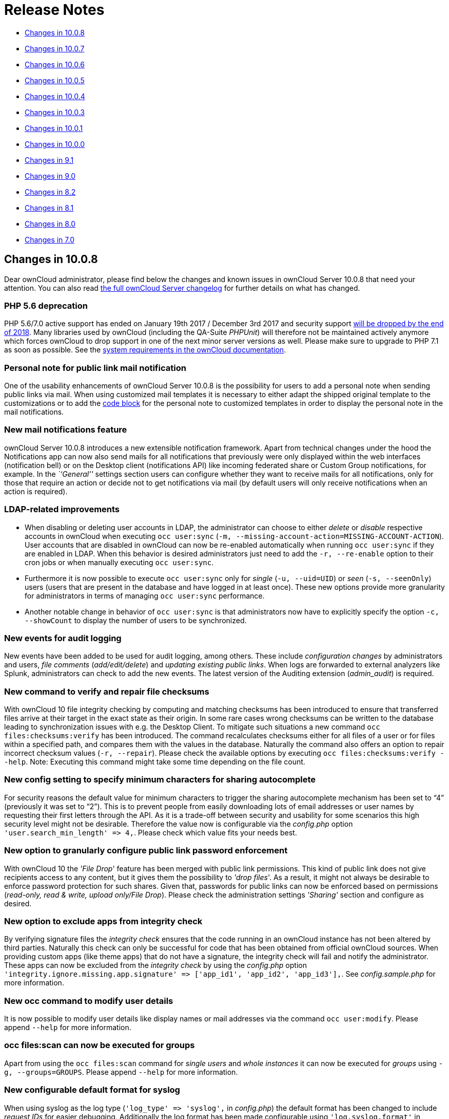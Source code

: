 Release Notes
=============

* xref:changes-in-10.0.8[Changes in 10.0.8]
* xref:changes-in-10.0.7[Changes in 10.0.7]
* xref:changes-in-10.0.6[Changes in 10.0.6]
* xref:changes-in-10.0.5[Changes in 10.0.5]
* xref:changes-in-10.0.4[Changes in 10.0.4]
* xref:changes-in-10.0.3[Changes in 10.0.3]
* xref:changes-in-10.0.1[Changes in 10.0.1]
* xref:changes-in-10.0.0[Changes in 10.0.0]
* xref:changes-in-9.1[Changes in 9.1]
* xref:changes-in-9.0[Changes in 9.0]
* xref:changes-in-8.2[Changes in 8.2]
* xref:changes-in-8.1[Changes in 8.1]
* xref:changes-in-8.0[Changes in 8.0]
* xref:changes-in-7.0[Changes in 7.0]

[[changes-in-10.0.8]]
Changes in 10.0.8
-----------------

Dear ownCloud administrator, please find below the changes and known
issues in ownCloud Server 10.0.8 that need your attention. You can also
read https://owncloud.org/changelog/server/[the full ownCloud Server
changelog] for further details on what has changed.

[[php-5.6-deprecation]]
PHP 5.6 deprecation
~~~~~~~~~~~~~~~~~~~

PHP 5.6/7.0 active support has ended on January 19th 2017 / December 3rd
2017 and security support
https://secure.php.net/supported-versions.php[will be dropped by the end
of 2018]. Many libraries used by ownCloud (including the QA-Suite
_PHPUnit_) will therefore not be maintained actively anymore which
forces ownCloud to drop support in one of the next minor server versions
as well. Please make sure to upgrade to PHP 7.1 as soon as possible. See
the
https://doc.owncloud.com/server/latest/admin_manual/installation/system_requirements.html#officially-recommended-supported-options[system
requirements in the ownCloud documentation].

[[personal-note-for-public-link-mail-notification]]
Personal note for public link mail notification
~~~~~~~~~~~~~~~~~~~~~~~~~~~~~~~~~~~~~~~~~~~~~~~

One of the usability enhancements of ownCloud Server 10.0.8 is the
possibility for users to add a personal note when sending public links
via mail. When using customized mail templates it is necessary to either
adapt the shipped original template to the customizations or to add the
https://github.com/owncloud/core/blob/stable10/core/templates/mail.php#L21-L25[code
block] for the personal note to customized templates in order to display
the personal note in the mail notifications.

[[new-mail-notifications-feature]]
New mail notifications feature
~~~~~~~~~~~~~~~~~~~~~~~~~~~~~~

ownCloud Server 10.0.8 introduces a new extensible notification
framework. Apart from technical changes under the hood the Notifications
app can now also send mails for all notifications that previously were
only displayed within the web interfaces (notification bell) or on the
Desktop client (notifications API) like incoming federated share or
Custom Group notifications, for example. In the _``General''_ settings
section users can configure whether they want to receive mails for all
notifications, only for those that require an action or decide not to
get notifications via mail (by default users will only receive
notifications when an action is required).

[[ldap-related-improvements]]
LDAP-related improvements
~~~~~~~~~~~~~~~~~~~~~~~~~

* When disabling or deleting user accounts in LDAP, the administrator
can choose to either _delete_ or _disable_ respective accounts in
ownCloud when executing `occ user:sync`
(`-m, --missing-account-action=MISSING-ACCOUNT-ACTION`). User accounts
that are disabled in ownCloud can now be re-enabled automatically when
running `occ user:sync` if they are enabled in LDAP. When this behavior
is desired administrators just need to add the `-r, --re-enable` option
to their cron jobs or when manually executing `occ user:sync`.
* Furthermore it is now possible to execute `occ user:sync` only for
_single_ (`-u, --uid=UID`) or _seen_ (`-s, --seenOnly`) users (users
that are present in the database and have logged in at least once).
These new options provide more granularity for administrators in terms
of managing `occ user:sync` performance.
* Another notable change in behavior of `occ user:sync` is that
administrators now have to explicitly specify the option
`-c, --showCount` to display the number of users to be synchronized.

[[new-events-for-audit-logging]]
New events for audit logging
~~~~~~~~~~~~~~~~~~~~~~~~~~~~

New events have been added to be used for audit logging, among others.
These include _configuration changes_ by administrators and users, _file
comments_ (_add/edit/delete_) and _updating existing public links_. When
logs are forwarded to external analyzers like Splunk, administrators can
check to add the new events. The latest version of the Auditing
extension (_admin_audit_) is required.

[[new-command-to-verify-and-repair-file-checksums]]
New command to verify and repair file checksums
~~~~~~~~~~~~~~~~~~~~~~~~~~~~~~~~~~~~~~~~~~~~~~~

With ownCloud 10 file integrity checking by computing and matching
checksums has been introduced to ensure that transferred files arrive at
their target in the exact state as their origin. In some rare cases
wrong checksums can be written to the database leading to
synchronization issues with e.g. the Desktop Client. To mitigate such
situations a new command `occ files:checksums:verify` has been
introduced. The command recalculates checksums either for all files of a
user or for files within a specified path, and compares them with the
values in the database. Naturally the command also offers an option to
repair incorrect checksum values (`-r, --repair`). Please check the
available options by executing `occ files:checksums:verify --help`.
Note: Executing this command might take some time depending on the file
count.

[[new-config-setting-to-specify-minimum-characters-for-sharing-autocomplete]]
New config setting to specify minimum characters for sharing autocomplete
~~~~~~~~~~~~~~~~~~~~~~~~~~~~~~~~~~~~~~~~~~~~~~~~~~~~~~~~~~~~~~~~~~~~~~~~~

For security reasons the default value for minimum characters to trigger
the sharing autocomplete mechanism has been set to ``4'' (previously it
was set to ``2''). This is to prevent people from easily downloading
lots of email addresses or user names by requesting their first letters
through the API. As it is a trade-off between security and usability for
some scenarios this high security level might not be desirable.
Therefore the value now is configurable via the _config.php_ option
`'user.search_min_length' => 4,`. Please check which value fits your
needs best.

[[new-option-to-granularly-configure-public-link-password-enforcement]]
New option to granularly configure public link password enforcement
~~~~~~~~~~~~~~~~~~~~~~~~~~~~~~~~~~~~~~~~~~~~~~~~~~~~~~~~~~~~~~~~~~~

With ownCloud 10 the ''File Drop'' feature has been merged with public
link permissions. This kind of public link does not give recipients
access to any content, but it gives them the possibility to ''drop
files''. As a result, it might not always be desirable to enforce
password protection for such shares. Given that, passwords for public
links can now be enforced based on permissions (_read-only, read &
write, upload only/File Drop_). Please check the administration settings
_''Sharing''_ section and configure as desired.

[[new-option-to-exclude-apps-from-integrity-check]]
New option to exclude apps from integrity check
~~~~~~~~~~~~~~~~~~~~~~~~~~~~~~~~~~~~~~~~~~~~~~~

By verifying signature files the _integrity check_ ensures that the code
running in an ownCloud instance has not been altered by third parties.
Naturally this check can only be successful for code that has been
obtained from official ownCloud sources. When providing custom apps
(like theme apps) that do not have a signature, the integrity check will
fail and notify the administrator. These apps can now be excluded from
the _integrity check_ by using the _config.php_ option
`'integrity.ignore.missing.app.signature' => ['app_id1', 'app_id2', 'app_id3'],`.
See _config.sample.php_ for more information.

[[new-occ-command-to-modify-user-details]]
New occ command to modify user details
~~~~~~~~~~~~~~~~~~~~~~~~~~~~~~~~~~~~~~

It is now possible to modify user details like display names or mail
addresses via the command `occ user:modify`. Please append `--help` for
more information.

[[occ-filesscan-can-now-be-executed-for-groups]]
occ files:scan can now be executed for groups
~~~~~~~~~~~~~~~~~~~~~~~~~~~~~~~~~~~~~~~~~~~~~

Apart from using the `occ files:scan` command for _single users_ and
_whole instances_ it can now be executed for _groups_ using
`-g, --groups=GROUPS`. Please append `--help` for more information.

[[new-configurable-default-format-for-syslog]]
New configurable default format for syslog
~~~~~~~~~~~~~~~~~~~~~~~~~~~~~~~~~~~~~~~~~~

When using syslog as the log type (`'log_type' => 'syslog',` in
_config.php_) the default format has been changed to include _request
IDs_ for easier debugging. Additionally the log format has been made
configurable using `'log.syslog.format'` in _config.php_. If you require
a certain log format, please check the new format and
_config.sample.php_ on how to change it.

[[new-config-option-to-enable-fallback-to-http-for-federated-shares]]
New config option to enable fallback to HTTP for federated shares
~~~~~~~~~~~~~~~~~~~~~~~~~~~~~~~~~~~~~~~~~~~~~~~~~~~~~~~~~~~~~~~~~

For security reasons federated sharing (sharing between different
ownCloud instances) strictly requires HTTPS (SSL/TLS). When this
behavior is undesired the insecure fallback to HTTP needs to be enabled
explicitly by setting `'sharing.federation.allowHttpFallback' => false,`
to `true` in _config.php_.

[[migration-related-to-auth_tokens-app-passwords]]
Migration related to auth_tokens (app passwords)
~~~~~~~~~~~~~~~~~~~~~~~~~~~~~~~~~~~~~~~~~~~~~~~~

Upgrading to 10.0.8 includes migrations related to _auth_tokens_ (_app
passwords_). When users have created _app passwords_ as separate
passwords for their clients the upgrade duration will increase depending
on user count. Please consider this when planning the upgrade.

[[changed-behavior-of-e-mail-autocomplete-for-public-link-share-dialog]]
Changed behavior of e-mail autocomplete for public link share dialog
~~~~~~~~~~~~~~~~~~~~~~~~~~~~~~~~~~~~~~~~~~~~~~~~~~~~~~~~~~~~~~~~~~~~

When the _``Sharing''_ settings option
`Allow users to send mail notifications for shared files` for public
links is enabled, users can send public links via mail from within the
web interface. The behavior of the autocomplete when entering mail
addresses in the public link share dialog has been changed. Previously
the autocomplete queried for local users, users from federated address
books and contacts from CardDAV/Contacts App. As public links are not
intended for sharing between ownCloud users (local/federated), those
have been removed. Contacts synchronized via CardDAV or created in the
Contacts app will still appear as suggestions.

[[notifications-sent-by-occ-can-now-include-links]]
Notifications sent by _occ_ can now include links
~~~~~~~~~~~~~~~~~~~~~~~~~~~~~~~~~~~~~~~~~~~~~~~~~

The command `occ:notifications:generate` can be used to send
notifications to individual users or groups. With 10.0.8 it is also
capable of including links to such notifications using the
`-l, --link=LINK` option. Please append `--help` for more information.
There is also
https://marketplace.owncloud.com/apps/announcementcenter[Announcementcenter]
to conduct such tasks from the web interface but it is currently limited
to send notifications to all users. For now administrators can use the
_occ_ command if more granularity is required.

[[global-option-for-cors-domains]]
Global option for CORS domains
~~~~~~~~~~~~~~~~~~~~~~~~~~~~~~

For security reasons ownCloud has a _Same-Origin-Policy_ that prevents
requests to ownCloud resources from other domains than the domain the
backend server is hosted on. If ownCloud resources should be accessible
from other domains, e.g. for a separate web frontend operated on a
different domain, administrators can now globally specify policy
exceptions via _CORS (Cross-Origin Resource Sharing)_ using
`'cors.allowed-domains'` in _config.php_. Please check
_config.sample.php_ for more information.

[[solved-known-issues]]
Solved known issues
~~~~~~~~~~~~~~~~~~~

* Bogus ``Login failed'' log entries have been removed (see
https://doc.owncloud.com/server/10.0/admin_manual/release_notes.html#changes-in-10-0-7[10.0.7
known issues])
* The _Provisioning API_ can now properly set default or zero quota
* User quota settings can be queried through _Provisioning API_
* A regression preventing a user from setting their e-mail address in
the settings page has been fixed
* File deletion as a guest user works correctly (trash bin permissions
are checked correctly)

[[known-issues]]
Known issues
~~~~~~~~~~~~

* Issues with multiple theme apps and Mail Template Editor

As of ownCloud Server 10.0.5 it is only possible to have one theme app
enabled simultaneously. When a theme app is enabled and the
administrator attempts to enable a second one this will result in an
error. However, when also having the Mail Template Editor enabled in
this scenario the administrators _``General''_ settings section
https://github.com/owncloud/core/issues/31134[will be displayed
incorrectly]. As a remedy administrators can either uninstall the second
theme app or disable the Mail Template Editor app.

* `occ transfer:ownership`
https://github.com/owncloud/core/issues/31150[does not transfer public
link shares if they were created by the target user (reshare)].

[[for-developers]]
For developers
~~~~~~~~~~~~~~

* The global JS variable ``oc_current_user'' was removed. Please use the
public method ``OC.getCurrentUser()'' instead.
* Lots of new Symfony events have been added for various user actions,
see changelog for details. Documentation ticket:
<https://github.com/owncloud/documentation/issues/3738>`_
* When requesting a private link there is a new HTTP response header
``Webdav-Location'' that contains the Webdav path to the requested file
while the ``Location'' still points at the frontend URL for viewing the
file.

[[changes-in-10.0.7]]
Changes in 10.0.7
-----------------

ownCloud Server 10.0.7 is a hotfix follow-up release that takes care of
an https://github.com/owncloud/core/issues/30157[issue regarding OAuth
authentication].

Please consider the ownCloud Server 10.0.5 release notes.

[[known-issues-1]]
Known issues
~~~~~~~~~~~~

* When using application passwords,
https://github.com/owncloud/core/issues/30157[log entries related to
``Login Failed'' will appear] and can be ignored. For people using
fail2ban or other account locking tools based on log parsing, please
apply
https://github.com/owncloud/core/commit/50c78a4bf4c2ab4194f40111b8a34b7e9cc17a14.patch[this
patch] with `patch -p1 < 50c78a4bf4c2ab4194f40111b8a34b7e9cc17a14.patch`
(https://github.com/owncloud/core/pull/30591[original pull request
here]).

[[changes-in-10.0.6]]
Changes in 10.0.6
-----------------

ownCloud Server 10.0.6 is a hotfix follow-up release that takes care of
an issue during the build process
(https://github.com/owncloud/core/pull/30265). Please consider the
ownCloud Server 10.0.5 release notes.

[[changes-in-10.0.5]]
Changes in 10.0.5
-----------------

Dear ownCloud administrator, please find below the changes and known
issues in ownCloud Server 10.0.5 that need your attention. You can also
read https://owncloud.org/changelog/server/[the full ownCloud Server
changelog] for further details on what has changed.

[[technology-preview-for-php-7.2-support]]
Technology preview for PHP 7.2 support
~~~~~~~~~~~~~~~~~~~~~~~~~~~~~~~~~~~~~~

ownCloud catches up with new web technologies. This has mainly been
introduced for the open-source community to test and give feedback. PHP
7.2 is not yet supported nor recommended for production scenarios.
ownCloud is going to fully support PHP 7.2 with the next major release.

[[php-intl-now-is-a-hard-requirement]]
php-intl now is a hard requirement
~~~~~~~~~~~~~~~~~~~~~~~~~~~~~~~~~~

Please make sure to have the PHP extension installed before upgrading.

[[changed-only-allow-a-single-active-theme-app]]
Changed: Only allow a single active theme app
~~~~~~~~~~~~~~~~~~~~~~~~~~~~~~~~~~~~~~~~~~~~~

The theming behavior has been changed so that only a single theme can be
active concurrently. This change ensures that themes can not interfere
in any way (e.g., override default theming in an arbitrary order).
Please make sure to have the desired theme enabled after upgrading.

[[removed-old-dropbox-external-storage-backend-dropbox-api-v1]]
Removed old Dropbox external storage backend (Dropbox API v1)
~~~~~~~~~~~~~~~~~~~~~~~~~~~~~~~~~~~~~~~~~~~~~~~~~~~~~~~~~~~~~

Please switch to the new _External Storage: Dropbox_ app
(https://marketplace.owncloud.com/apps/files_external_dropbox) with
Dropbox API v2 support to continue providing Dropbox external storages
to your users.

[[fixed-only-set-cors-headers-on-webdav-endpoint-when-origin-header-is-specified]]
Fixed: Only set CORS headers on WebDAV endpoint when Origin header is specified
~~~~~~~~~~~~~~~~~~~~~~~~~~~~~~~~~~~~~~~~~~~~~~~~~~~~~~~~~~~~~~~~~~~~~~~~~~~~~~~

ownCloud Server 10.0.4 known issue is resolved.

[[fixes-and-improvements-for-the-mail-template-editor]]
Fixes and improvements for the Mail Template Editor
~~~~~~~~~~~~~~~~~~~~~~~~~~~~~~~~~~~~~~~~~~~~~~~~~~~

* Known issues are resolved: Mail Template Editor works again, got
support for app themes and additional templates were added for
customization.
* Mail Template Editor is still bundled with ownCloud Server but will
soon be released as a separate app to ownCloud Marketplace.
* Changelog:
https://github.com/owncloud/templateeditor/blob/release/0.2.0/CHANGELOG.md

[[known-issues-2]]
Known issues
~~~~~~~~~~~~

* When using application passwords,
https://github.com/owncloud/core/issues/30157[log entries related to
``Login Failed'' will appear], please upgrade to 10.0.7 and check the
fix mentionned in its release notes.

[[changes-in-10.0.4]]
Changes in 10.0.4
-----------------

Dear ownCloud administrator, please find below the changes and known
issues in ownCloud Server 10.0.4 that need your attention. You can also
read https://github.com/owncloud/core/blob/stable10/CHANGELOG.md[the
full ownCloud Server 10.0.4 changelog] for further details on what has
changed.

[[more-granular-sharing-restrictions]]
More granular sharing restrictions
~~~~~~~~~~~~~~~~~~~~~~~~~~~~~~~~~~

The ``__Restrict users to only share with users in their groups__''
option, in the Sharing settings, restricts users to only share with
groups which they are a member of, while simultaneously prohibiting
sharing with single users that do not belong to any of the users’
groups.

To make this more granular, we split this option into two parts and
added ``__Restrict users to only share with groups they are member
of__'', which differentiates between users and groups. Doing so makes it
possible to restrict users from sharing with all users of an
installation, limiting them to only being able to share with groups
which they are a member of, and vice versa.

[[configurable-solution-for-indistinguishable-user-display-names]]
Configurable solution for indistinguishable user display names
~~~~~~~~~~~~~~~~~~~~~~~~~~~~~~~~~~~~~~~~~~~~~~~~~~~~~~~~~~~~~~

The ownCloud sharing dialog displays users according to their display
name. As users can choose their display name in self-service (which can
be disabled in config.php) and display names are not unique, it is
possible that a user can’t distinguish sharing results. To cover this
case the displayed user identifiers are now configurable. In the Sharing
settings administrators can now configure the display of either mail
addresses or user ids.

[[added-occ-filesscan-repair-mode-to-repair-filecache-inconsistencies]]
Added ``occ files:scan'' repair mode to repair filecache inconsistencies
~~~~~~~~~~~~~~~~~~~~~~~~~~~~~~~~~~~~~~~~~~~~~~~~~~~~~~~~~~~~~~~~~~~~~~~~

We recommend to use this command when directed to do so in the upgrade
process. Please refer to link:[the occ command’s files:scan –repair
documentation] for more information.

[[detailed-mode-for-occ-securityroutes]]
Detailed mode for ``occ security:routes''
~~~~~~~~~~~~~~~~~~~~~~~~~~~~~~~~~~~~~~~~~

Administrators can use the output of this command when using a network
firewall, to check the appropriateness of configured rules or to get
assistance when setting up.

[[added-mode-of-operations-to-differentiate-between-single-instance-or-clustered-setup]]
Added mode of operations to differentiate between single-instance or clustered setup
~~~~~~~~~~~~~~~~~~~~~~~~~~~~~~~~~~~~~~~~~~~~~~~~~~~~~~~~~~~~~~~~~~~~~~~~~~~~~~~~~~~~

As ownCloud needs to behave differently when operating in a clustered
setup versus a single instance setup, the new config.php option
`operation.mode` has been added. It can take one of two values:
`single-instance` and `clustered-instance`. For example:
`'operation.mode' => 'clustered-instance',`.

Currently the Market App (ownCloud Marketplace integration) does not
support clustered setups and can do harm when used for installing or
updating apps. The new config setting prevents this and other actions
that are undesired in cluster mode.

*When operating in a clustered setup, it is mandatory to set this
option.* Please check
https://doc.owncloud.com/server/latest/admin_manual/configuration/server/config_sample_php_parameters.html#mode-of-operation[the
config_sample_php_parameters documentation] for more information.

[[added-occ-davcleanup-chunks-command-to-clean-up-expired-uploads]]
Added occ dav:cleanup-chunks command to clean up expired uploads
~~~~~~~~~~~~~~~~~~~~~~~~~~~~~~~~~~~~~~~~~~~~~~~~~~~~~~~~~~~~~~~~

When file uploads are interrupted for any reason, already uploaded file
parts (chunks) remain in the underlying storage so that the file upload
can resume in a future upload attempt. However, resuming an upload is
only possible until the partial upload is expired and deleted,
respectively.

To clean up chunks (expire and delete) originating from unfinished
uploads, administrators can use this newly introduced command. The
default expiry time is two days, but it can be specified as a parameter
to the command. *It is recommended to configure CRON to execute this
background job regularly*.

It is not included in the regular ownCloud background jobs so that the
administrators have more flexibility in scheduling it. Please check
https://doc.owncloud.com/server/latest/admin_manual/configuration/server/background_jobs_configuration.html#cleanupchunks[the
background jobs configuration documentation] for more information.

[[administrators-can-now-exclude-files-from-integrity-check-in-config.php]]
Administrators can now exclude files from integrity check in config.php
~~~~~~~~~~~~~~~~~~~~~~~~~~~~~~~~~~~~~~~~~~~~~~~~~~~~~~~~~~~~~~~~~~~~~~~

When administrators did intentional changes to the ownCloud code they
now have the ability to exclude certain files from the integrity
checker. Please check ``config.sample.php'' for the usage of
`'integrity.excluded.files'`.

[[modification-time-value-of-files-is-now-64-bits-long]]
Modification time value of files is now 64 bits long
~~~~~~~~~~~~~~~~~~~~~~~~~~~~~~~~~~~~~~~~~~~~~~~~~~~~

When upgrading to 10.0.4 migrations may increase update duration
dependent on number of files.

[[updated-minimum-supported-browser-versions]]
Updated minimum supported browser versions
~~~~~~~~~~~~~~~~~~~~~~~~~~~~~~~~~~~~~~~~~~

Users with outdated browsers might get warnings. See
https://doc.owncloud.com/server/latest/admin_manual/installation/system_requirements.html#web-browser[the
list of supported browser versions].

[[known-issues-3]]
Known issues
~~~~~~~~~~~~

* When using application passwords,
https://github.com/owncloud/core/issues/30157[log entries related to
``Login Failed'' will appear], please upgrade to 10.0.7 and check the
fix mentioned in its release notes.

[[resolved-known-issues]]
10.0.3 resolved known issues
~~~~~~~~~~~~~~~~~~~~~~~~~~~~

* https://github.com/owncloud/core/issues/29156[SFTP external storages
with key pair mode work again]
* https://github.com/owncloud/core/issues/29240[Added support for
MariaDB 10.2.7+]
* https://github.com/owncloud/core/issues/29049[Encryption panel in
admin settings fixed to properly detect current mode after upgrade to
ownCloud 10]
* https://github.com/owncloud/core/pull/29261[Removed double quotes from
boolean values in status.php output]

[[known-issues-4]]
Known issues
~~~~~~~~~~~~

* Impersonate app 0.1.1 does not work with ownCloud Server 10.0.4.
Please update to
https://marketplace.owncloud.com/apps/impersonate[Impersonate 0.1.2] to
be able to use the feature with ownCloud 10.0.4.
* https://github.com/owncloud/core/issues/29793[Mounting ownCloud
storage via davfs does not work]

[[changes-in-10.0.3]]
Changes in 10.0.3
-----------------

Dear ownCloud administrator, please find below the changes and known
issues of ownCloud Server 10.0.3 that need your attention:

**The full ownCloud Server 10.0.3 changelog can be found here:
https://github.com/owncloud/core/blob/stable10/CHANGELOG.md**

* It is now possible to directly upgrade from 8.2.11 to 10.0.3 in a
single upgrade process.
* Added occ command to list routes which can help administrators setting
up network firewall rules.
* `occ upgrade` is now verbose by default. Administrators may need to
adjust scripts for automated setup/upgrade procedures that rely on `occ
upgrade' outputs.
* Reenabled medial search by default::
  ** Enables partial search in sharing dialog autocompletion (e.g. a
  user wants to share with the user ``Peter'': Entering ``pe'' will find
  the user, entering ``ter'' will only find the user if the option is
  enabled)
  ** New default is set to enabled as there is no performance impact
  anymore due to the introduction of the user account table in ownCloud
  Server 10.0.1.
  ** Please check the setting. You need to disable it explicitly if the
  functionality is undesired.
* All database columns that use the fileid have been changed to bigint
(64-bits). For large instances it is therefore highly recommended to
upgrade in order to avoid reaching limits.
* Upgrade and Market app information::
  ** Removed ``appstoreenabled'' setting from config.php. If you want to
  disable the app store / Marketplace integration, please disable the
  Market app.
  ** Added setting `upgrade.automatic-app-update' to config.php to
  disable automatic app updates with `occ upgrade' when Market app is
  enabled
  ** On upgrade from OC < 10 the Market app won’t be enabled if
  ``appstoreenabled'' was false in config.php.
* Clustering: Better support of read only config file and apps folder
* Default minimum desktop client version in config.php is now 2.2.4.

*Known issues*

* Added quotes in boolean result values of yourdomain/status.php output
* Setting up SFTP external storages with keypairs does not work.
https://github.com/owncloud/core/issues/28669
* If you have storage encryption enabled, the web UI for encryption will
ask again what mode you want to operate with even if you already had a
mode selected before. The administrator must select the mode they had
selected before. https://github.com/owncloud/core/issues/28985
* Uploading a folder in Chrome in a way that would overwrite an existing
folder can randomly fail (race conditions).
https://github.com/owncloud/core/issues/28844
* Federated shares can not be accepted in WebUI for SAML/Shibboleth
users
* For *MariaDB users*: Currently, Doctrine has no support for the
breaking changes introduced in MariaDB 10.2.7, and above. If you are on
MariaDB 10.2.7 or above, and have encountered the message ``1067 Invalid
default value for `lastmodified''',
https://gist.github.com/VicDeo/bb0689104baeb5ad2371d3fdb1a013ac/raw/04bb98e08719a04322ea883bcce7c3e778e3afe1/DoctrineMariaDB102.patch[please
apply this patch] to Doctrine. We expect this bug to be fixed in
ownCloud 10.0.4. For more information on the bug,
https://github.com/owncloud/core/issues/28695[check out the related
issue].
* When updating from ownCloud < 9.0 the CLI output may hang for some
time (potentially up to 20 minutes for big instances) whilst sharing is
updated. This can happen in a variety of places during the upgrade and
is to be expected. Please be patient as the update is performed and the
output will continue as normal.

[[changes-in-10.0.1]]
Changes in 10.0.1
-----------------

Hello ownCloud administrator, please read carefully to be prepared for
updates and operations of your ownCloud setup.

* *A new update path:* ownCloud 10.0.1 contains migration logic to allow
upgrading directly from 9.0 to 10.0.1.
* *Marketplace:* Please create an account for
https://marketplace.owncloud.com[the new marketplace]. Access to
optional ownCloud extensions and enterprise apps will be provided by the
marketplace from now on. Currently some apps are still shipped with the
tarballs / packages and will be moved to the marketplace in the near
future.
* *Apps:* _LDAP_, _gallery_, _activity_, _PDF viewer_, and _text editor_
were moved to the marketplace.
* *Updates with marketplace:* During the upgrade, enabled apps are also
updated by fetching new versions directly from the marketplace. If
during an update, sources for some apps are missing, and the ownCloud
instance has no access to the marketplace, the administrator needs to
disable these apps or manually download and provide the apps before
updating.
* *App updates:* Third party apps are not disabled anymore when
upgrading.
* *Upgrade migration test:* The upgrade migration test, `--skip-migration-tests`, has been removed.

NOTE: The template editor app is not included in the 10.0.1 release due to technical reasons, but will be distributed via the marketplace. However, you can still xref:configuration/server/email_configuration.adoc#using-email-templates[edit template files] manually.

[[settings]]
Settings
~~~~~~~~

* *Settings design:* Admin, personal pages, and app management are now
merged together into a single ``Settings'' entry.
* *Disable users:* The ability to disable users in the user management
panel has been added.
* *Password Policy:* Rules now apply not only to link passwords but also
to user passwords.

[[infrastructure]]
Infrastructure
~~~~~~~~~~~~~~

* *Client:* You need to update to
https://doc.owncloud.com/desktop/latest/[the latest desktop client
version].
* *Cron jobs:* The user account table has been reworked. As a result the
Cron job for
link:configuration/server/occ_command.html#syncing-user-accounts[syncing
user backends], e.g., LDAP, needs to be configured.
* *Logfiles:* App logs, e.g., auditing and owncloud.log, can now be
split, see:
https://doc.owncloud.org/server/latest/admin_manual/configuration/server/config_sample_php_parameters.html#logging.

[[known-issues-5]]
Known Issues
~~~~~~~~~~~~

[[converting-the-database-type-doesnt-work]]
Converting the Database Type doesn’t work
^^^^^^^^^^^^^^^^^^^^^^^^^^^^^^^^^^^^^^^^^

Converting a Database from e.g. `SQLite` to `MySQL` or `PostgreSQL` with
the `occ db:convert-type` currently doesn’t work. See
https://github.com/owncloud/core/issues/27075 for more info.

[[installing-the-ldap-user-backend-will-trigger-the-installation-twice]]
Installing the LDAP user backend will trigger the installation twice
^^^^^^^^^^^^^^^^^^^^^^^^^^^^^^^^^^^^^^^^^^^^^^^^^^^^^^^^^^^^^^^^^^^^

This causes an SQL error such as the following:

[source,console]
----
sudo -u www-data ./occ market:install user_ldap

user_ldap: Installing new app ...
user_ldap: An exception occurred while executing 'CREATE TABLE `ldap_user_mapping` (`ldap_dn` VARCHAR(255) DEFAULT '' NOT NULL, `owncloud_name` VARCHAR(255) DEFAULT '' NOT NULL, `directory_uuid` VARCHAR(255) DEFAULT '' NOT NULL, UNIQUE INDEX ldap_dn_users (`ldap_dn`), PRIMARY KEY(`owncloud_name`)) DEFAULT CHARACTER SET utf8mb4 COLLATE utf8mb4_bin ENGINE = InnoDB ROW_FORMAT = compressed':

SQLSTATE[42S01]: Base table or view already exists: 1050 Table 'ldap_user_mapping' already exists
----

This can be safely ignored. And the app can be used after enabling it.
Please be aware that when upgrading an existing ownCloud installation
that already has `user_ldap` this error will not occur. It was fixed by
https://github.com/owncloud/core/pull/27982. However, this could happen
for other apps as well that use `database.xml`. If it does please use
the same workaround.

[[saml-authentication-only-works-for-users-synced-with-occ-usersync]]
SAML authentication only works for users synced with `occ user:sync`
^^^^^^^^^^^^^^^^^^^^^^^^^^^^^^^^^^^^^^^^^^^^^^^^^^^^^^^^^^^^^^^^^^^^

We will re-enable SSO for LDAP users with an update of the app in the
market after completing internal testing.

[[the-web-ui-prevents-uninstalling-apps-marked-as-shipped-e.g.-user_ldap]]
The web UI prevents uninstalling apps marked as shipped, e.g., `user_ldap`
^^^^^^^^^^^^^^^^^^^^^^^^^^^^^^^^^^^^^^^^^^^^^^^^^^^^^^^^^^^^^^^^^^^^^^^^^^

To uninstall, disable the app with occ and rm the app directory.

[[moving-files-around-in-external-storages-outside-of-owncloud-will-invalidate-the-metadata]]
Moving files around in external storages outside of ownCloud will invalidate the metadata
^^^^^^^^^^^^^^^^^^^^^^^^^^^^^^^^^^^^^^^^^^^^^^^^^^^^^^^^^^^^^^^^^^^^^^^^^^^^^^^^^^^^^^^^^

All shares, comments, and tags on the moved files will be lost.

[[existing-ldap-users-only-show-up-in-the-user-management-page-and-the-share-dialog-after-being-synced]]
Existing LDAP users only show up in the user management page and the share dialog after being synced
^^^^^^^^^^^^^^^^^^^^^^^^^^^^^^^^^^^^^^^^^^^^^^^^^^^^^^^^^^^^^^^^^^^^^^^^^^^^^^^^^^^^^^^^^^^^^^^^^^^^

The account table introduced in ownCloud 10.0.0 significantly reduces
LDAP communication overhead. Password checks are yet to be accounted
for. LDAP user metadata in the account table will be updated when users
log in or when the administrator runs
`occ user:sync "OCA\User_LDAP\User_Proxy"`. 
We recommend setting up xref:configuration/server/background_jobs_configuration.adoc[a nightly Cron job] to keep metadata of users not actively logging in up to date.

[[error-pages-will-not-use-the-configured-theme-but-will-instead-fall-back-to-the-community-default]]
Error pages will not use the configured theme but will instead fall back to the community default
^^^^^^^^^^^^^^^^^^^^^^^^^^^^^^^^^^^^^^^^^^^^^^^^^^^^^^^^^^^^^^^^^^^^^^^^^^^^^^^^^^^^^^^^^^^^^^^^^

[[changes-in-10.0.0]]
Changes in 10.0.0
-----------------

* PHP 7.1 support added (supported PHP versions are 5.6 and 7.0+)
* The upgrade migration test has been removed; see migration_test_label.
(Option `"--skip-migration-tests"` removed from update command)
* Requires to use the latest desktop client version 2.3
* Third party apps are not disabled anymore when upgrading
* User account table has been reworked. CRON job for syncing with e.g., LDAP needs to be configured (see xref:configuration/server/occ_command.adoc#user-commands[Syncing User Accounts] for more information
* LDAP app is not released with ownCloud 10.0.0 and will be released on
the marketplace after some more QA
* files_drop app is not shipped anymore as it’s integrated with core
now. Since migrations are not possible you will have to reconfigure your
drop folders (in the `Public Link' section of the sharing dialog of the
respective folders).
* SAML/Shibboleth with device-specific app passwords: No migration
possible; Users need to regenerate device-specific app passwords in the
WebUI and enter those in their clients.
* For security reasons status.php can now be configured in config.php to
not return server version information anymore (`version.hide'; default
`false'). As clients still depend on version information this is not yet
recommended. The default will change to `true' with 10.0.2 once clients
are ready.
* Order of owncloud.log entries changed a bit, please review any
application (e.g. fail2ban rules) relying on this file
* External storages::
  ** FTP external storage moved to a separate app
  (https://marketplace.owncloud.com/apps/files_external_ftp)
  ** ``Local'' storage type can now be disabled by sysadmin in
  config.php (to prevent users mounting the local file system)

Full changelog:
https://github.com/owncloud/core/wiki/ownCloud-10.0-Features

[[changes-in-9.1]]
Changes in 9.1
--------------

*General*

* Background jobs (cron) can now run in parallel
* Update notifications in client via API - You can now be notified in
your desktop client about available updates for core and apps. The
notifications are made available via the notifications API.
* Multi-bucket support for primary objectstore integration
* Support for Internet Explorer below version 11 was dropped
* Symlinks pointing outside of the data directory are disallowed. Please
use the configuration/files/external_storage_configuration_gui with the
configuration/files/external_storage/local storage backend instead.
* Removed `dav:migrate-calendars` and `dav:migrate-addressbooks`
commands for `occ`. Users planning to upgrade from ownCloud 9.0 or below
to ownCloud 9.1 needs to make sure that their calendars and address
books are correctly migrated *before* continuing to upgrade to 9.1.

*Authentication*

* Pluggable authentication: plugin system that supports different
authentication schemes
* Token-based authentication
* Ability to invalidate sessions
* List connected browsers/devices in the personal settings page. Allows
the user to disconnect browsers/devices.
* Device-specific passwords/tokens, can be generated in the personal
page and revoked
* Disable users and automatically revoke their sessions
* Detect disabled LDAP users or password changes and revoke their
sessions
* Log in with email address
* Configuration option to enforce token-based login outside the web UI
* Two Factor authentication plug-in system
* OCC command added to (temporarily) disable/enable two-factor
authentication for single users

NOTE: The current desktop and mobile client versions do not support two-factor yet, this will be added later. It is already possible to generate a device specific password and enter that in the current client versions.

*Files app*

* Ability to toggle displaying hidden files
* Remember sort order
* Permalinks for internal shares
* Visual cue when dragging in files app
* Autoscroll file list when dragging files
* Upload progress estimate

*Federated sharing*

* Ability to create federated shares with CRUDS permissions
* Resharing a federated share does not create a chain of shares any more
but connects the share owner’s server to the reshare recipient

*External storage*

* UTF-8 NFD encoding compatibility support for NFD file names stored
directly on external storages (new mount option in external storage
admin page)
* Direct links to the configuration pages for setting up a GDrive or
Dropbox application for use with ownCloud
* Some performance and memory usage improvements for GDrive, stream
download and chunk upload
* Performance and memory usage improvements for Dropbox with stream
download
* GDrive library update provides exponential backoff which will reduce
rate limit errors

*Shibboleth*

* The WebDAV endpoint was changed from `/remote.php/webdav` to
`/remote.php/dav`. You need to check your Apache configuration if you
have exceptions or rules for WebDAV configured.

*Minor additions*

* Support for print style sheets
* Command line based update will now be suggested if the instance is
bigger to avoid potential timeouts
* Web updater will be disabled if LDAP or shibboleth are installed
* DB/application update process now shows better progress information
* Added `occ files:scan --unscanned` to only scan folders that haven’t
yet been explored on external storages
* Chunk cache TTL can now be configured
* Added warning for wrongly configured database transactions, helps
prevent ``database is locked'' issues
* Use a capped memory cache to reduce memory usage especially in
background jobs and the file scanner
* Allow login by email
* Respect CLASS property in calendar events
* Allow addressbook export using VCFExportPlugin
* Birthdays are also generated based on shared addressbooks

*For developers*

* New DAV endpoint with a new chunking protocol aiming to solve many
issues like timeouts (not used by clients yet)
* New webdav property for share permissions
* Background repair steps can be specified info.xml
* Background jobs (cron) can now be declared in info.xml
* Apps can now define repair steps to run at install/uninstall time
* Export contact images via Sabre DAV plugin
* Sabre DAV’s browser plugin is available in debug mode to allow easier
development around webdav

*Technical debt*

* PSR-4 autoloading forced for `OC\` and `OCP\`, optional for `OCA\`
docs at
https://doc.owncloud.org/server/latest/developer_manual/app/classloader.html
* More cleanup of the sharing code (ongoing)

[[changes-in-9.0]]
Changes in 9.0
--------------

9.0 requires .ico files for favicons. This will change in 9.1, which
will use .svg files. See
https://doc.owncloud.org/server/latest/developer_manual/core/theming.html#changing-favicon[Changing
favicon] in the Developer Manual.

Home folder rule is enforced in the user_ldap application in new
ownCloud installations; see configuration/user/user_auth_ldap. This
affects ownCloud 8.0.10, 8.1.5 and 8.2.0 and up.

The Calendar and Contacts apps have been rewritten and the CalDAV and
CardDAV backends of these apps were merged into ownCloud core. During
the upgrade existing Calendars and Addressbooks are automatically
migrated (except when using the `IMAP user backend`). As a fallback for
failed upgrades, when using the `IMAP user backend` or as an option to
test a migration `dav:migrate-calendars` and/or
`dav:migrate-addressbooks` scripts are available (*only in ownCloud
9.0*) via the `occ` command. See configuration/server/occ_command.

IMPORTANT: After upgrading to ownCloud 9.0 and *before* continuing to upgrade to 9.1 make sure that all of your and your users Calendars and Addressbooks are migrated correctly. Especially when using the `IMAP user backend` (other user backends might be also affected) you need to manually run the mentioned `occ` migration commands described above.

Updates on systems with large datasets will take longer, due to the
addition of checksums to the ownCloud database. See
https://github.com/owncloud/core/issues/22747.

Linux packages are available from our
https://download.owncloud.org/download/repositories/stable/owncloud/[official
download repository] . New in 9.0: split packages. `owncloud` installs
ownCloud plus dependencies, including Apache and PHP. `owncloud-files`
installs only ownCloud. This is useful for custom LAMP stacks, and
allows you to install your own LAMP apps and versions without packaging
conflicts with ownCloud. See installation/linux_installation.

New option for the ownCloud admin to enable or disable sharing on
individual external mountpoints (see
external_storage_mount_options_label). Sharing on such mountpoints is
disabled by default.

[[enterprise-9.0]]
Enterprise 9.0
~~~~~~~~~~~~~~

owncloud-enterprise packages are no longer available for CentOS 6,
RHEL6, Debian 7, or any version of Fedora. A new package,
owncloud-enterprise-files, is available for all supported platforms,
including the above. This new package comes without dependencies, and is
installable on a larger number of platforms. System administrators must
install their own LAMP stacks and databases. 
See https://owncloud.org/blog/time-to-upgrade-to-owncloud-9-0/.

[[changes-in-8.2]]
Changes in 8.2
--------------

New location for Linux package repositories; ownCloud admins must
manually change to the new repos. See maintenance/upgrade

PHP 5.6.11+ breaks the LDAP wizard with a `Could not connect to LDAP'
error. See https://github.com/owncloud/core/issues/20020.

`filesystem_check_changes` in `config.php` is set to 0 by default. This
prevents unnecessary update checks and improves performance. If you are
using external storage mounts such as NFS on a remote storage server,
set this to 1 so that ownCloud will detect remote file changes.

XSendFile support has been removed, so there is no longer support for
link:[serving static files
<https://doc.owncloud.org/server/latest/admin_manual/configuration/files/
serving_static_files_configuration.html>] from your ownCloud server.

LDAP issue: 8.2 uses the `memberof` attribute by default. If this is not
activated on your LDAP server your user groups will not be detected, and
you will see this message in your ownCloud log:
`Error PHP Array to string  conversion at /var/www/html/owncloud/lib/private/template/functions.php#36`.
Fix this by disabling the `memberof` attribute on your ownCloud server
with the `occ` command, like this example on Ubuntu Linux:

....
sudo -u www-data php occ ldap:set-config "s01" useMemberOfToDetectMembership 0
....

Run `sudo -u www-data php occ ldap:show-config` to find the correct
`sNN` value; if there is not one then use empty quotes, `""`. (See
configuration/server/occ_command.)

Users of the Linux Package need to update their repository setup as
described in this
https://owncloud.org/blog/upgrading-to-owncloud-server-8-2/[blogpost].

[[changes-in-8.1]]
Changes in 8.1
--------------

Use APCu only if available in version 4.0.6 and higher. If you install
an older version, you will see a
`APCu below version 4.0.6 is installed, for stability and performance reasons we recommend to update to a newer APCu version`
warning on your ownCloud admin page.

SMB external storage now based on `php5-libsmbclient`, which must be
downloaded from the ownCloud software repositories (link:[installation
instructions
<https://software.opensuse.org/download.html?project=isv%3AownCloud%3Acommunity%
3A8.1&package=php5-libsmbclient>]).

``Download from link'' feature has been removed.

The `.htaccess` and `index.html` files in the `data/` directory are now
updated after every update. If you make any modifications to these files
they will be lost after updates.

The SabreDAV browser at `/remote.php/webdav` has been removed.

Using ownCloud without a `trusted_domain` configuration will not work
anymore.

The logging format for failed logins has changed and considers now the
proxy configuration in `config.php`.

A default set of security and privacy HTTP headers have been added to
the ownCloud `.htaccess` file, and ownCloud administrators may now
customize which headers are sent.

More strict SSL certificate checking improves security but can result in
``cURL error 60: SSL certificate problem: unable to get local issuer
certificate'' errors with certain broken PHP versions. Please verify
your SSL setup, update your PHP or contact your vendor if you receive
these errors.

The persistent file-based cache (e.g. used by LDAP integration) has been
dropped and replaced with a memory-only cache, which must be explicitly
configured. See configuration/user/user_auth_ldap. Memory cache
configuration for the ownCloud server is no longer automatic, requiring
installation of your desired cache backend and configuration in
`config.php` (see configuration/server/caching_configuration.)

The `OC_User_HTTP` backend has been removed. Administrators are
encouraged to use the `user_webdavauth` application instead.

ownCloud ships now with its own root certificate bundle derived from
Mozilla’s root certificates file. The system root certificate bundle
will not be used anymore for most requests.

When you upgrade from ownCloud 8.0, with encryption enabled, to 8.1, you must enable the new encryption backend and xref:configuration/server/occ_command.adoc#encryption[migrate your encryption keys].

Encryption can no longer be disabled in ownCloud 8.1. It is planned to
re-add this feature to the command line client for a future release.

It is not recommended to upgrade encryption-enabled systems from
ownCloud Server 8.0 to version 8.1.0 as there is a chance the migration
will break. We recommend migrating to the first bugfix release, ownCloud
Server 8.1.1.

Due to various technical issues, by default desktop sync clients older
than 1.7 are not allowed to connect and sync with the ownCloud server.
This is configurable via the `minimum.supported.desktop.version` switch
in `config.php`.

Previews are now generated at a maximum size of 2048 x 2048 pixels. This
is configurable via the `preview_max_x` and `preview_max_y` switches in
`config.php`.

The ownCloud 8 server is not supported on any version of Windows.

The 8.1.0 release has a minor bug which makes application updates fail
at first try. Reload the apps page and try again, and the update will
succeed.

The `forcessl` option within the `config.php` and the `Enforce SSL` option within the Admin-Backend was removed. 
This now needs to be configured like described in xref:configuration/server/harden_server.adoc#use-https[Hardening and Security Guidance].

WebDAV file locking was removed in ownCloud 8.1 which causes Finder on macOS to mount WebDAV read-only.

[[enterprise-8.1]]
Enterprise 8.1
~~~~~~~~~~~~~~

The SharePoint Drive application does not verify the SSL certificate of
the SharePoint server or the ownCloud server, as it is expected that
both devices are in the same trusted environment.

[[changes-in-8.0]]
Changes in 8.0
--------------

[[manual-ldap-port-configuration]]
Manual LDAP Port Configuration
~~~~~~~~~~~~~~~~~~~~~~~~~~~~~~

When you are configuring the LDAP user and group backend application,
ownCloud may not auto-detect the LDAP server’s port number, so you will
need to enter it manually.

[[no-preview-icon-on-text-files]]
No Preview Icon on Text Files
~~~~~~~~~~~~~~~~~~~~~~~~~~~~~

There is no preview icon displayed for text files when the file contains
fewer than six characters.

[[remote-federated-cloud-share-cannot-be-reshared-with-local-users]]
Remote Federated Cloud Share Cannot be Reshared With Local Users
~~~~~~~~~~~~~~~~~~~~~~~~~~~~~~~~~~~~~~~~~~~~~~~~~~~~~~~~~~~~~~~~

When you mount a Federated Cloud share from a remote ownCloud server,
you cannot re-share it with your local ownCloud users. (See
configuration/files/federated_cloud_sharing_configuration to learn more
about federated cloud sharing)

[[manually-migrate-encryption-keys-after-upgrade]]
Manually Migrate Encryption Keys after Upgrade
~~~~~~~~~~~~~~~~~~~~~~~~~~~~~~~~~~~~~~~~~~~~~~

If you are using the Encryption application and upgrading from older versions of ownCloud to ownCloud 8.0, you must xref:configuration/server/occ_command.adoc#encryption[manually migrate your encryption keys].

[[windows-server-not-supported]]
Windows Server Not Supported
~~~~~~~~~~~~~~~~~~~~~~~~~~~~

Windows Server is not supported in ownCloud 8.

[[php-5.3-support-dropped]]
PHP 5.3 Support Dropped
~~~~~~~~~~~~~~~~~~~~~~~

PHP 5.3 is not supported in ownCloud 8, and PHP 5.4 or better is
required.

[[disable-apache-multiviews]]
Disable Apache Multiviews
~~~~~~~~~~~~~~~~~~~~~~~~~

If Multiviews are enabled in your Apache configuration, this may cause
problems with content negotiation, so disable Multiviews by removing it
from your Apache configuration. Look for lines like this:

....
<Directory /var/www/owncloud>
Options Indexes FollowSymLinks Multiviews
....

Delete `Multiviews` and restart Apache.

[[owncloud-does-not-follow-symlinks]]
ownCloud Does Not Follow Symlinks
~~~~~~~~~~~~~~~~~~~~~~~~~~~~~~~~~

ownCloud’s file scanner does not follow symlinks, which could lead to
infinite loops. To avoid this do not use soft or hard links in your
ownCloud data directory.

[[no-commas-in-group-names]]
No Commas in Group Names
~~~~~~~~~~~~~~~~~~~~~~~~

Creating an ownCloud group with a comma in the group name causes
ownCloud to treat the group as two groups.

[[hebrew-file-names-too-large-on-windows]]
Hebrew File Names Too Large on Windows
~~~~~~~~~~~~~~~~~~~~~~~~~~~~~~~~~~~~~~

On Windows servers Hebrew file names grow to five times their original
size after being translated to Unicode.

[[google-drive-large-files-fail-with-500-error]]
Google Drive Large Files Fail with 500 Error
~~~~~~~~~~~~~~~~~~~~~~~~~~~~~~~~~~~~~~~~~~~~

Google Drive tries to download the entire file into memory, then write
it to a temp file, and then stream it to the client, so very large file
downloads from Google Drive may fail with a 500 internal server error.

[[encrypting-large-numbers-of-files]]
Encrypting Large Numbers of Files
~~~~~~~~~~~~~~~~~~~~~~~~~~~~~~~~~

When you activate the Encryption application on a running server that
has large numbers of files, it is possible that you will experience
timeouts. It is best to activate encryption at installation, before
accumulating large numbers of files on your ownCloud server.

[[enterprise-8.0]]
Enterprise 8.0
~~~~~~~~~~~~~~

[[sharepoint-drive-ssl-not-verified]]
Sharepoint Drive SSL Not Verified
^^^^^^^^^^^^^^^^^^^^^^^^^^^^^^^^^

The SharePoint Drive application does not verify the SSL certificate of
the SharePoint server or the ownCloud server, as it is expected that
both devices are in the same trusted environment.

[[no-federated-cloud-sharing-with-shibboleth]]
No Federated Cloud Sharing with Shibboleth
^^^^^^^^^^^^^^^^^^^^^^^^^^^^^^^^^^^^^^^^^^

Federated Cloud Sharing (formerly Server-to-Server file sharing)does not
work with Shibboleth .

[[direct-uploads-to-swift-do-not-appear-in-owncloud]]
Direct Uploads to SWIFT do not Appear in ownCloud
^^^^^^^^^^^^^^^^^^^^^^^^^^^^^^^^^^^^^^^^^^^^^^^^^

When files are uploaded directly to a SWIFT share mounted as external
storage in ownCloud, the files do not appear in ownCloud. However, files
uploaded to the SWIFT mount through ownCloud are listed correctly in
both locations.

[[swift-objectstore-incompatible-with-encryption-app]]
SWIFT Objectstore Incompatible with Encryption App
^^^^^^^^^^^^^^^^^^^^^^^^^^^^^^^^^^^^^^^^^^^^^^^^^^

The current SWIFT implementation is incompatible with any application
that uses direct file I/O and circumvents the ownCloud virtual
filesystem. Using the Encryption application on a SWIFT object store
incurs twice as many HTTP requests and increases latency significantly.

[[application-store-is-back]]
application Store is Back
^^^^^^^^^^^^^^^^^^^^^^^^^

The ownCloud application Store has been re-enabled in ownCloud 8. Note
that third-party apps are not supported.

[[changes-in-7.0]]
Changes in 7.0
--------------

[[manual-ldap-port-configuration-1]]
Manual LDAP Port Configuration
~~~~~~~~~~~~~~~~~~~~~~~~~~~~~~

When you are configuring the LDAP user and group backend application,
ownCloud may not auto-detect the LDAP server’s port number, so you will
need to enter it manually.

[[ldap-search-performance-improved]]
LDAP Search Performance Improved
~~~~~~~~~~~~~~~~~~~~~~~~~~~~~~~~

Prior to 7.0.4, LDAP searches were substring-based and would match
search attributes if the substring occurred anywhere in the attribute
value. Rather, searches are performed on beginning attributes. With
7.0.4, searches will match at the beginning of the attribute value only.
This provides better performance and a better user experience.

Substring searches can still be performed by prepending the search term
with ``*''.For example, a search for `te` will find Terri, but not Nate:

....
occ ldap:search "te"
....

If you want to broaden the search to include Nate, then search for
`*te`:

....
occ ldap:search "*te"
....

Refine searches by adjusting the `User Search Attributes` field of the
Advanced tab in your LDAP configuration on the Admin page. For example,
if your search attributes are `givenName` and `sn` you can find users by
first name + last name very quickly. For example, you’ll find Terri
Hanson by searching for `te ha`. Trailing whitespaces are ignored.

[[protecting-owncloud-on-iis-from-data-loss]]
Protecting ownCloud on IIS from Data Loss
~~~~~~~~~~~~~~~~~~~~~~~~~~~~~~~~~~~~~~~~~

Under certain circumstances, running your ownCloud server on IIS could
be at risk of data loss. To prevent this, follow these steps.

* In your ownCloud server configuration file,
`owncloud\config\config.php`, set `config_is_read_only` to true.
* Set the `config.php` file to read-only.
* When you make server updates `config.php` must be made writeable. When
your updates are completed re-set it to read-only.

[[antivirus-application-modes]]
Antivirus Application Modes
~~~~~~~~~~~~~~~~~~~~~~~~~~~

The Antivirus application offers three modes for running the ClamAV
anti-virus scanner: as a daemon on the ownCloud server, a daemon on a
remote server, or an executable mode that calls `clamscan` on the local
server. We recommend using one of the daemon modes, as they are the most
reliable.

[[enable-only-for-specific-groups-fails]]
``Enable Only for Specific Groups'' Fails
~~~~~~~~~~~~~~~~~~~~~~~~~~~~~~~~~~~~~~~~~

Some ownCloud applications have the option to be enabled only for
certain groups. However, when you select specific groups they do not get
access to the app.

[[changes-to-file-previews]]
Changes to File Previews
~~~~~~~~~~~~~~~~~~~~~~~~

For security and performance reasons, file previews are available only
for image files, covers of MP3 files, and text files, and have been
disabled for all other filetypes. Files without previews are represented
by generic icons according to their file types.

[[gb-limit-on-sftp-transfers]]
4GB Limit on SFTP Transfers
~~~~~~~~~~~~~~~~~~~~~~~~~~~

Because of limitations in `phpseclib`, you cannot upload files larger
than 4GB over SFTP.

[[not-enough-space-available-on-file-upload]]
``Not Enough Space Available'' on File Upload
~~~~~~~~~~~~~~~~~~~~~~~~~~~~~~~~~~~~~~~~~~~~~

Setting user quotas to `unlimited` on an ownCloud installation that has
unreliable free disk space reporting– for example, on a shared hosting
provider– may cause file uploads to fail with a ``Not Enough Space
Available'' error. A workaround is to set file quotas for all users
instead of `unlimited`.

[[no-more-expiration-date-on-local-shares]]
No More Expiration Date On Local Shares
~~~~~~~~~~~~~~~~~~~~~~~~~~~~~~~~~~~~~~~

In older versions of ownCloud, you could set an expiration date on both
local and public shares. Now you can set an expiration date only on
public shares, and local shares do not expire when public shares expire.

[[zero-quota-not-read-only]]
Zero Quota Not Read-Only
~~~~~~~~~~~~~~~~~~~~~~~~

Setting a user’s storage quota should be the equivalent of read-only,
however, users can still create empty files.

[[enterprise-7.0]]
Enterprise 7.0
~~~~~~~~~~~~~~

[[no-federated-cloud-sharing-with-shibboleth-1]]
No Federated Cloud Sharing with Shibboleth
^^^^^^^^^^^^^^^^^^^^^^^^^^^^^^^^^^^^^^^^^^

Federated Cloud Sharing (formerly Server-to-Server file sharing) does
not work with Shibboleth .

[[windows-network-drive]]
Windows Network Drive
^^^^^^^^^^^^^^^^^^^^^

Windows Network Drive runs only on Linux servers because it requires the
Samba client, which is included in all Linux distributions.

`php5-libsmbclient` is also required, and there may be issues with older
versions of `libsmbclient`; see Using External Storage > Installing and
Configuring the Windows Network Drive application in the Enterprise
Admin manual for more information.

By default CentOS has activated SELinux, and the `httpd` process can not
make outgoing network connections. This will cause problems with curl,
LDAP and samba libraries. Again, see Using External Storage > Installing
and Configuring the Windows Network Drive application in the Enterprise
Admin manual for instructions.

[[sharepoint-drive-ssl]]
Sharepoint Drive SSL
^^^^^^^^^^^^^^^^^^^^

The SharePoint Drive application does not verify the SSL certificate of
the SharePoint server or the ownCloud server, as it is expected that
both devices are in the same trusted environment.

[[shibboleth-and-webdav-incompatible]]
Shibboleth and WebDAV Incompatible
^^^^^^^^^^^^^^^^^^^^^^^^^^^^^^^^^^

Shibboleth and standard WebDAV are incompatible, and cannot be used
together in ownCloud. If Shibboleth is enabled, the ownCloud client uses
an extended WebDAV protocol

[[no-sqlite]]
No SQLite
^^^^^^^^^

SQLite is no longer an installation option for ownCloud Enterprise
Edition, as it not suitable for multiple-user installations or managing
large numbers of files.

[[no-application-store]]
No Application Store
^^^^^^^^^^^^^^^^^^^^

The application Store is disabled for the Enterprise Edition.

[[ldap-home-connector-linux-only]]
LDAP Home Connector Linux Only
^^^^^^^^^^^^^^^^^^^^^^^^^^^^^^

The LDAP Home Connector application requires Linux (with MySQL, MariaDB,
or PostgreSQL) to operate correctly.
